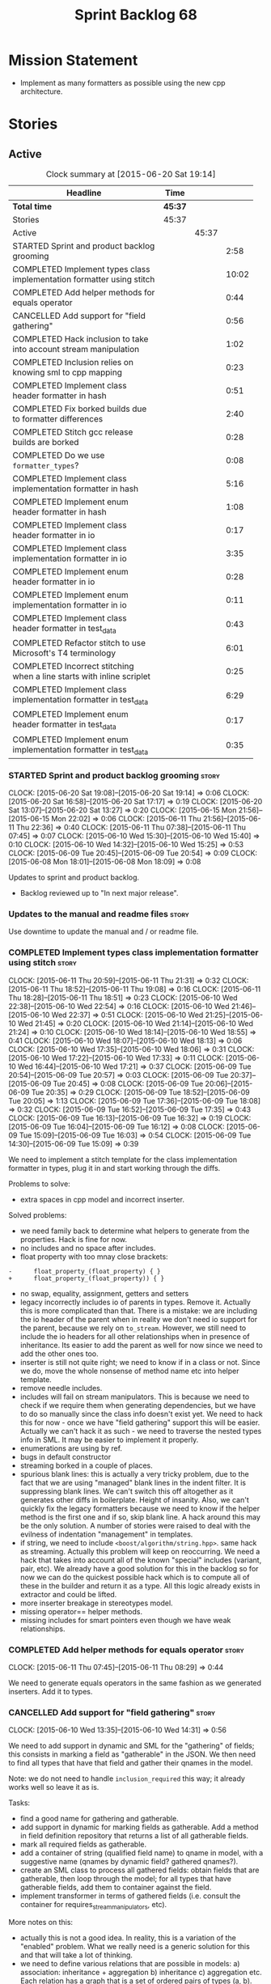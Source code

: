 #+title: Sprint Backlog 68
#+options: date:nil toc:nil author:nil num:nil
#+todo: STARTED | COMPLETED CANCELLED POSTPONED
#+tags: { story(s) spike(p) }

* Mission Statement

- Implement as many formatters as possible using the new cpp
  architecture.

* Stories

** Active

#+begin: clocktable :maxlevel 3 :scope subtree :indent nil :emphasize nil :scope file :narrow 75
#+CAPTION: Clock summary at [2015-06-20 Sat 19:14]
| <75>                                                                        |         |       |       |
| Headline                                                                    | Time    |       |       |
|-----------------------------------------------------------------------------+---------+-------+-------|
| *Total time*                                                                | *45:37* |       |       |
|-----------------------------------------------------------------------------+---------+-------+-------|
| Stories                                                                     | 45:37   |       |       |
| Active                                                                      |         | 45:37 |       |
| STARTED Sprint and product backlog grooming                                 |         |       |  2:58 |
| COMPLETED Implement types class implementation formatter using stitch       |         |       | 10:02 |
| COMPLETED Add helper methods for equals operator                            |         |       |  0:44 |
| CANCELLED Add support for "field gathering"                                 |         |       |  0:56 |
| COMPLETED Hack inclusion to take into account stream manipulation           |         |       |  1:02 |
| COMPLETED Inclusion relies on knowing sml to cpp mapping                    |         |       |  0:23 |
| COMPLETED Implement class header formatter in hash                          |         |       |  0:51 |
| COMPLETED Fix borked builds due to formatter differences                    |         |       |  2:40 |
| COMPLETED Stitch gcc release builds are borked                              |         |       |  0:28 |
| COMPLETED Do we use =formatter_types=?                                      |         |       |  0:08 |
| COMPLETED Implement class implementation formatter in hash                  |         |       |  5:16 |
| COMPLETED Implement enum header formatter in hash                           |         |       |  1:08 |
| COMPLETED Implement class header formatter in io                            |         |       |  0:17 |
| COMPLETED Implement class implementation formatter in io                    |         |       |  3:35 |
| COMPLETED Implement enum header formatter in io                             |         |       |  0:28 |
| COMPLETED Implement enum implementation formatter in io                     |         |       |  0:11 |
| COMPLETED Implement class header formatter in test_data                     |         |       |  0:43 |
| COMPLETED Refactor stitch to use Microsoft's T4 terminology                 |         |       |  6:01 |
| COMPLETED Incorrect stitching when a line starts with inline scriplet       |         |       |  0:25 |
| COMPLETED Implement class implementation formatter in test_data             |         |       |  6:29 |
| COMPLETED Implement enum header formatter in test_data                      |         |       |  0:17 |
| COMPLETED Implement enum implementation formatter in test_data              |         |       |  0:35 |
#+end:

*** STARTED Sprint and product backlog grooming                       :story:
    CLOCK: [2015-06-20 Sat 19:08]--[2015-06-20 Sat 19:14] =>  0:06
    CLOCK: [2015-06-20 Sat 16:58]--[2015-06-20 Sat 17:17] =>  0:19
    CLOCK: [2015-06-20 Sat 13:07]--[2015-06-20 Sat 13:27] =>  0:20
    CLOCK: [2015-06-15 Mon 21:56]--[2015-06-15 Mon 22:02] =>  0:06
    CLOCK: [2015-06-11 Thu 21:56]--[2015-06-11 Thu 22:36] =>  0:40
    CLOCK: [2015-06-11 Thu 07:38]--[2015-06-11 Thu 07:45] =>  0:07
    CLOCK: [2015-06-10 Wed 15:30]--[2015-06-10 Wed 15:40] =>  0:10
    CLOCK: [2015-06-10 Wed 14:32]--[2015-06-10 Wed 15:25] =>  0:53
    CLOCK: [2015-06-09 Tue 20:45]--[2015-06-09 Tue 20:54] =>  0:09
    CLOCK: [2015-06-08 Mon 18:01]--[2015-06-08 Mon 18:09] =>  0:08

Updates to sprint and product backlog.

- Backlog reviewed up to "In next major release".

*** Updates to the manual and readme files                            :story:

Use downtime to update the manual and / or readme file.

*** COMPLETED Implement types class implementation formatter using stitch :story:
    CLOSED: [2015-06-11 Thu 21:31]
    CLOCK: [2015-06-11 Thu 20:59]--[2015-06-11 Thu 21:31] =>  0:32
    CLOCK: [2015-06-11 Thu 18:52]--[2015-06-11 Thu 19:08] =>  0:16
    CLOCK: [2015-06-11 Thu 18:28]--[2015-06-11 Thu 18:51] =>  0:23
    CLOCK: [2015-06-10 Wed 22:38]--[2015-06-10 Wed 22:54] =>  0:16
    CLOCK: [2015-06-10 Wed 21:46]--[2015-06-10 Wed 22:37] =>  0:51
    CLOCK: [2015-06-10 Wed 21:25]--[2015-06-10 Wed 21:45] =>  0:20
    CLOCK: [2015-06-10 Wed 21:14]--[2015-06-10 Wed 21:24] =>  0:10
    CLOCK: [2015-06-10 Wed 18:14]--[2015-06-10 Wed 18:55] =>  0:41
    CLOCK: [2015-06-10 Wed 18:07]--[2015-06-10 Wed 18:13] =>  0:06
    CLOCK: [2015-06-10 Wed 17:35]--[2015-06-10 Wed 18:06] =>  0:31
    CLOCK: [2015-06-10 Wed 17:22]--[2015-06-10 Wed 17:33] =>  0:11
    CLOCK: [2015-06-10 Wed 16:44]--[2015-06-10 Wed 17:21] =>  0:37
    CLOCK: [2015-06-09 Tue 20:54]--[2015-06-09 Tue 20:57] =>  0:03
    CLOCK: [2015-06-09 Tue 20:37]--[2015-06-09 Tue 20:45] =>  0:08
    CLOCK: [2015-06-09 Tue 20:06]--[2015-06-09 Tue 20:35] =>  0:29
    CLOCK: [2015-06-09 Tue 18:52]--[2015-06-09 Tue 20:05] =>  1:13
    CLOCK: [2015-06-09 Tue 17:36]--[2015-06-09 Tue 18:08] =>  0:32
    CLOCK: [2015-06-09 Tue 16:52]--[2015-06-09 Tue 17:35] =>  0:43
    CLOCK: [2015-06-09 Tue 16:13]--[2015-06-09 Tue 16:32] =>  0:19
    CLOCK: [2015-06-09 Tue 16:04]--[2015-06-09 Tue 16:12] =>  0:08
    CLOCK: [2015-06-09 Tue 15:09]--[2015-06-09 Tue 16:03] =>  0:54
    CLOCK: [2015-06-09 Tue 14:30]--[2015-06-09 Tue 15:09] =>  0:39

We need to implement a stitch template for the class
implementation formatter in types, plug it in and start working
through the diffs.

Problems to solve:

- extra spaces in cpp model and incorrect inserter.

Solved problems:

- we need family back to determine what helpers to generate from the
  properties. Hack is fine for now.
- no includes and no space after includes.
- float property with too mnay close brackets:

: -      float_property_(float_property) { }
: +      float_property_(float_property)) { }

- no swap, equality, assignment, getters and setters
- legacy incorrectly includes io of parents in types. Remove
  it. Actually this is more complicated than that. There is a mistake:
  we are including the io header of the parent when in reality we
  don't need io support for the parent, because we rely on
  =to_stream=. However, we still need to include the io headers for
  all other relationships when in presence of inheritance. Its easier
  to add the parent as well for now since we need to add the other
  ones too.
- inserter is still not quite right; we need to know if in a class or
  not. Since we do, move the whole nonsense of method name etc into
  helper template.
- remove needle includes.
- includes will fail on stream manipulators. This is because we need
  to check if we require them when generating dependencies, but we
  have to do so manually since the class info doesn't exist yet. We
  need to hack this for now - once we have "field gathering" support
  this will be easier. Actually we can't hack it as such - we need to
  traverse the nested types info in SML. It may be easier to implement
  it properly.
- enumerations are using by ref.
- bugs in default constructor
- streaming borked in a couple of places.
- spurious blank lines: this is actually a very tricky problem, due to
  the fact that we are using "managed" blank lines in the indent
  filter. It is suppressing blank lines. We can't switch this off
  altogether as it generates other diffs in boilerplate. Height of
  insanity. Also, we can't quickly fix the legacy formatters because we
  need to know if the helper method is the first one and if so, skip
  blank line. A hack around this may be the only solution. A number of
  stories were raised to deal with the evilness of indentation
  "management" in templates.
- if string, we need to include =<boost/algorithm/string.hpp>=. same
  hack as streaming. Actually this problem will keep on
  reoccurring. We need a hack that takes into account all of the known
  "special" includes (variant, pair, etc). We already have a good
  solution for this in the backlog so for now we can do the quickest
  possible hack which is to compute all of these in the builder and
  return it as a type. All this logic already exists in extractor and
  could be lifted.
- more inserter breakage in stereotypes model.
- missing operator== helper methods.
- missing includes for smart pointers even though we have weak
  relationships.

*** COMPLETED Add helper methods for equals operator                  :story:
    CLOSED: [2015-06-11 Thu 08:29]
    CLOCK: [2015-06-11 Thu 07:45]--[2015-06-11 Thu 08:29] =>  0:44

We need to generate equals operators in the same fashion as we
generated inserters. Add it to types.

*** CANCELLED Add support for "field gathering"                       :story:
    CLOSED: [2015-06-10 Wed 15:24]
    CLOCK: [2015-06-10 Wed 13:35]--[2015-06-10 Wed 14:31] =>  0:56

We need to add support in dynamic and SML for the "gathering" of
fields; this consists in marking a field as "gatherable" in the
JSON. We then need to find all types that have that field and gather
their qnames in the model.

Note: we do not need to handle =inclusion_required= this way; it
already works well so leave it as is.

Tasks:

- find a good name for gathering and gatherable.
- add support in dynamic for marking fields as gatherable. Add a
  method in field definition repository that returns a list of all
  gatherable fields.
- mark all required fields as gatherable.
- add a container of string (qualified field name) to qname in model,
  with a suggestive name (qnames by dynamic field? gathered qnames?).
- create an SML class to process all gathered fields: obtain fields
  that are gatherable, then loop through the model; for all types that
  have gatherable fields, add them to container against the field.
- implement transformer in terms of gathered fields (i.e. consult the
  container for requires_stream_manipulators, etc).

More notes on this:

- actually this is not a good idea. In reality, this is a variation of
  the "enabled" problem. What we really need is a generic solution for
  this and that will take a lot of thinking.
- we need to define various relations that are possible in models: a)
  association: inheritance + aggregation b) inheritance c)
  aggregation etc. Each relation has a graph that is a set of ordered
  pairs of types (a, b). For example aggregation in SML would contain
  the pair (sml::model, sml::object). Actually it is not even _that_
  straightforward since model has a container of object. But this is
  the gist.
- we then need to define certain functions over these relations. For
  example, if =requires_stream_manipulators= is true for b and if a
  aggregates b then =requires_stream_manipulators= is also true for
  a. Then it becomes obvious that there are two "kinds" of functions,
  those where a single "step" is "transitive" and those where any
  number of steps - provided that there is a path - are
  "transitive". Enabled is one such function.
- all of this is really complicated. We need to find someone who
  understands maths properly to express these concepts correctly.
- we need to raise a story with all of the use cases for this and
  converts them to a more maths like view of the world.

For now we should simply hack this by copying the logic in transformer
to the includer.

*** COMPLETED Hack inclusion to take into account stream manipulation :story:
    CLOSED: [2015-06-10 Wed 16:43]
    CLOCK: [2015-06-10 Wed 15:40]--[2015-06-10 Wed 16:42] =>  1:02

We need to copy the logic in transformer to see if a type needs stream
manipulator includes or not.

*** COMPLETED Inclusion relies on knowing sml to cpp mapping          :story:
    CLOSED: [2015-06-11 Thu 21:55]
    CLOCK: [2015-06-11 Thu 21:32]--[2015-06-11 Thu 21:55] =>  0:23

At present we are including types based on what we think the formatter
is. For example, we can take a random qname that is part of regular
associations and ask for its class header formatter name whenever we
want to include its definition. However, this is not correct; this
type could be an enumeration for instance, in which case we should
have asked for the enum header formatter and so the include will not
be found.

It is not clear why we got away with it up til now. In the types
header, whenever we try to include all regular associations of a
class, we should have failed to find anything other than classes so
=std_model= and =enumeration= should both be broken as they rely on
primitives and enumerations respectively. Since they have managed to
find an include, this must mean that we are generating a class header
formatter include even for types which are not classes.

We need to investigate why this has worked so far and find a proper
solution.

The reason why this works is because we are generating all possible
includes for all possible formatters. And since a class header
formatter produces the same include file as does a enumeration header
formatter it all works. We probably need a better solution but it will
require quite a bit of thinking. Story added to backlog.

*** COMPLETED Consider dropping the prefix inclusion in formattables  :story:
    CLOSED: [2015-06-11 Thu 22:01]

*Rationale*: Considered, but we need to keep it. The names just don't
make any sense without it.

*New Understanding*

The problem with this is that "directive" does not have any
meaning. We could get away with dependencies, but directive is very
open ended. We cannot start changing meta-data keys (e.g. =directive=
instead of =inclusion_directive=) because that would confuse users; so
we would end up with two names in two different places, probably even
more confusing.

*Previous Understanding*

At present we have really long class names because they all need
"inclusion" on the name. In reality, we have two concepts:

- directives
- dependencies

We don't need the prefix "inclusion" to make these understandable. We
can probably get away with removing it from all of the expansion
classes without significant loss of meaning.

*** COMPLETED Consider renaming path derivatives                      :story:
    CLOSED: [2015-06-11 Thu 22:03]

*Rationale*: Considered, but since we now have a clear separation
between settings (stuff read off of the meta-data) and formattables
(stuff generated from somewhere) this is no longer as important.

We should have a name that implies that all fields of this class were
obtained by "computation", rather than reading it from somewhere.

*** COMPLETED Implement class header formatter in hash                :story:
    CLOSED: [2015-06-12 Fri 11:52]
    CLOCK: [2015-06-12 Fri 11:01]--[2015-06-12 Fri 11:52] =>  0:51

Create the formatter, stitch template and all associated
machinery. Fix all differences.

Solved problems:

- we seem to have hash enabled even when the facet has been disabled
  from the command line. Enablement computations must be wrong.

*** COMPLETED Fix borked builds due to formatter differences          :story:
    CLOSED: [2015-06-12 Fri 20:55]
    CLOCK: [2015-06-12 Fri 20:25]--[2015-06-12 Fri 20:55] =>  0:30
    CLOCK: [2015-06-12 Fri 15:10]--[2015-06-12 Fri 17:07] =>  1:57
    CLOCK: [2015-06-12 Fri 13:50]--[2015-06-12 Fri 14:03] =>  0:13

All our builds except for the local build are failing since we put the
types implementation formatter in. The diff is:

: --- /home/ctest/build/Continuous/dogen/debian-testing-i686-gcc-4.7/build/stage/bin/../test_data/all_primitives/expected/all_primitives/src/types/a_class.cpp	2015-06-07 09:19:04.000000000 +0100
: +++ /home/ctest/build/Continuous/dogen/debian-testing-i686-gcc-4.7/build/stage/bin/../test_data/all_primitives/actual/all_primitives/src/types/a_class.cpp	2015-06-12 06:32:15.667923782 +0100
: @@ -53,7 +53,7 @@
:      const unsigned short ushort_property,
:      const double double_property,
:      const float float_property)
: -    : bool_property_(bool_property),
: +      bool_property_(bool_property),
:        char_property_(char_property),
:        uchar_property_(uchar_property),
:        int_property_(int_property),
: @@ -85,7 +85,7 @@
:  }
:
:  bool a_class::operator==(const a_class& rhs) const {
: -    return bool_property_ == rhs.bool_property_ &&
: +        bool_property_ == rhs.bool_property_ &&
:          char_property_ == rhs.char_property_ &&
:          uchar_property_ == rhs.uchar_property_ &&
:          int_property_ == rhs.int_property_ &&

The problem is specific to gcc on all platforms - works fine with
clang. It is also in multiple versions of gcc.

The problem is reordering of instructions. We basically can't do a
mutable postfix because we may end up evaluating the postfix before
the prefix.

*** COMPLETED Stitch gcc release builds are borked                    :spike:
    CLOSED: [2015-06-12 Fri 21:24]
    CLOCK: [2015-06-12 Fri 20:55]--[2015-06-12 Fri 21:23] =>  0:28

When running stitch for a gcc release build we get:

: FAILED: cd /home/marco/Development/DomainDrivenConsulting/output/dogen/gcc-4.9 && /home/marco/Development/DomainDrivenConsulting/output/dogen/gcc-4.9/stage/bin/dogen_stitcher --target /home/marco/Development/DomainDrivenConsulting/dogen/projects/cpp/src/ --verbose

Debug builds work. All builds work for clang. According to gdb:

: #0  0x00000000004cb36e in std::_Hashtable<std::string, std::pair<std::string const, dogen::dynamic::schema::field_definition>, std::allocator<std::pair<std::string const, dogen::dynamic::schema::field_definition> >, std::__detail::_Select1st, std::equal_to<std::string>, std::hash<std::string>, std::__detail::_Mod_range_hashing, std::__detail::_Default_ranged_hash, std::__detail::_Prime_rehash_policy, std::__detail::_Hashtable_traits<true, false, true> >::find(std::string const&) const ()
: #1  0x00000000004c96bd in dogen::dynamic::schema::workflow::obtain_field_definition(std::string const&) const ()
: #2  0x00000000004ca24b in dogen::dynamic::schema::workflow::create_fields_activity(std::unordered_map<std::string, std::list<std::string, std::allocator<std::string> >, std::hash<std::string>, std::equal_to<std::string>, std::allocator<std::pair<std::string const, std::list<std::string, std::allocator<std::string> > > > > const&, dogen::dynamic::schema::scope_types) const ()

This was a comedy of errors:

- constructor in dynamic workflow was not marked as explicit;
- compiler created a temporary workflow off of the repository and
  passed it in;
- temporary went away in gcc and caused crash.

*** COMPLETED Do we use =formatter_types=?                            :story:
    CLOSED: [2015-06-13 Sat 07:09]
    CLOCK: [2015-06-13 Sat 07:01]--[2015-06-13 Sat 07:09] =>  0:08

We need to figure out if we need this enumeration in =cpp::formatters=
and if not remove it.

*** COMPLETED Implement class implementation formatter in hash        :story:
    CLOSED: [2015-06-15 Mon 18:53]
    CLOCK: [2015-06-15 Mon 20:30]--[2015-06-15 Mon 20:42] =>  0:12
    CLOCK: [2015-06-15 Mon 18:47]--[2015-06-15 Mon 18:50] =>  0:03
    CLOCK: [2015-06-15 Mon 18:16]--[2015-06-15 Mon 18:42] =>  0:26
    CLOCK: [2015-06-15 Mon 18:11]--[2015-06-15 Mon 18:15] =>  0:04
    CLOCK: [2015-06-15 Mon 18:03]--[2015-06-15 Mon 18:10] =>  0:07
    CLOCK: [2015-06-15 Mon 17:55]--[2015-06-15 Mon 18:02] =>  0:07
    CLOCK: [2015-06-15 Mon 17:26]--[2015-06-15 Mon 17:55] =>  0:29
    CLOCK: [2015-06-15 Mon 16:02]--[2015-06-15 Mon 17:25] =>  1:23
    CLOCK: [2015-06-15 Mon 15:35]--[2015-06-15 Mon 16:00] =>  0:25
    CLOCK: [2015-06-14 Sun 13:29]--[2015-06-14 Sun 13:41] =>  0:12
    CLOCK: [2015-06-14 Sun 12:35]--[2015-06-14 Sun 12:45] =>  0:10
    CLOCK: [2015-06-14 Sun 11:32]--[2015-06-14 Sun 12:21] =>  0:49
    CLOCK: [2015-06-13 Sat 21:00]--[2015-06-13 Sat 21:41] =>  0:41
    CLOCK: [2015-06-13 Sat 07:11]--[2015-06-13 Sat 07:19] =>  0:08

Create the formatter, stitch template and all associated
machinery. Fix all differences.

Solved Problems:

- no inclusion for parent or members
- hash of path now requires helper. we were generating helper
  previously but it seems we were not using it. Best to just remove
  helper in legacy and see what breaks. Actually this is not quite
  right; we were using it, it was just placed in the wrong
  namespace. The problem is the helpers should not be in namespaces.
- hash combine has incorrect indentation on open bracket and no space
  between =&v=.
- other helpers have no space before open bracket.
- issues with spacing before and after helpers.
- boost date is not using helpers.

*** COMPLETED Implement enum header formatter in hash                 :story:
    CLOSED: [2015-06-15 Mon 21:56]
    CLOCK: [2015-06-15 Mon 21:31]--[2015-06-15 Mon 21:56] =>  0:25
    CLOCK: [2015-06-15 Mon 21:00]--[2015-06-15 Mon 21:30] =>  0:30
    CLOCK: [2015-06-15 Mon 20:47]--[2015-06-15 Mon 20:59] =>  0:12
    CLOCK: [2015-06-15 Mon 20:46]--[2015-06-15 Mon 20:47] =>  0:01

Create the formatter, stitch template and all associated
machinery. Fix all differences.

*** COMPLETED Implement class header formatter in io                  :story:
    CLOSED: [2015-06-16 Tue 20:40]
    CLOCK: [2015-06-16 Tue 20:23]--[2015-06-16 Tue 20:40] =>  0:17

Create the formatter, stitch template and all associated
machinery. Fix all differences.

*** COMPLETED Implement class implementation formatter in io          :story:
    CLOSED: [2015-06-17 Wed 15:20]
    CLOCK: [2015-06-17 Wed 14:14]--[2015-06-17 Wed 15:09] =>  0:55
    CLOCK: [2015-06-17 Wed 13:34]--[2015-06-17 Wed 14:13] =>  0:39
    CLOCK: [2015-06-16 Tue 22:36]--[2015-06-16 Tue 22:49] =>  0:13
    CLOCK: [2015-06-16 Tue 22:31]--[2015-06-16 Tue 22:35] =>  0:04
    CLOCK: [2015-06-16 Tue 21:39]--[2015-06-16 Tue 22:30] =>  0:51
    CLOCK: [2015-06-16 Tue 21:35]--[2015-06-16 Tue 21:38] =>  0:03
    CLOCK: [2015-06-16 Tue 21:30]--[2015-06-16 Tue 21:34] =>  0:04
    CLOCK: [2015-06-16 Tue 20:43]--[2015-06-16 Tue 21:29] =>  0:46

Create the formatter, stitch template and all associated
machinery. Fix all differences.

Problems solved:

- missing space in smart pointer
- add newline after namespaces to legacy;
- is char does not appear to be coming through.
- missing includes for visitor, date, ptime, json parser, string.
- quoted char (expected unquoted in variant, but we quote it when by
  itself). Fix legacy to quote char.
- path does not require generic string. Fix legacy to use generic
  string.

*** COMPLETED Implement enum header formatter in io                   :story:
    CLOSED: [2015-06-17 Wed 15:50]
    CLOCK: [2015-06-17 Wed 15:45]--[2015-06-17 Wed 15:50] =>  0:05
    CLOCK: [2015-06-17 Wed 15:38]--[2015-06-17 Wed 15:44] =>  0:03
    CLOCK: [2015-06-17 Wed 15:20]--[2015-06-17 Wed 15:37] =>  0:15

Create the formatter, stitch template and all associated
machinery. Fix all differences.

*** COMPLETED Implement enum implementation formatter in io           :story:
    CLOSED: [2015-06-17 Wed 16:01]
    CLOCK: [2015-06-17 Wed 15:50]--[2015-06-17 Wed 16:01] =>  0:11

Create the formatter, stitch template and all associated
machinery. Fix all differences.

*** COMPLETED Implement class header formatter in test_data           :story:
    CLOSED: [2015-06-17 Wed 16:48]
    CLOCK: [2015-06-17 Wed 16:41]--[2015-06-17 Wed 16:48] =>  0:07
    CLOCK: [2015-06-17 Wed 16:32]--[2015-06-17 Wed 16:40] =>  0:08
    CLOCK: [2015-06-17 Wed 16:02]--[2015-06-17 Wed 16:30] =>  0:28

Create the formatter, stitch template and all associated
machinery. Fix all differences.

*** COMPLETED Refactor stitch to use Microsoft's T4 terminology       :story:
    CLOSED: [2015-06-20 Sat 13:07]
    CLOCK: [2015-06-20 Sat 10:00]--[2015-06-20 Sat 13:06] =>  3:06
    CLOCK: [2015-06-19 Fri 22:49]--[2015-06-19 Fri 22:50] =>  0:01
    CLOCK: [2015-06-19 Fri 20:27]--[2015-06-19 Fri 22:49] =>  2:22
    CLOCK: [2015-06-19 Fri 19:54]--[2015-06-19 Fri 20:26] =>  0:32

In the past [[https://github.com/DomainDrivenConsulting/dogen/blob/master/doc/agile/sprint_backlog_64.org#consider-using-microsofts-t4-terminology-for-stitch][we had considered]] using Microsoft's T4 terminology because
there was a little bit of impedance mismatch. However given that we
now need to split the control blocks from standard blocks, we now have
a good fit. Perform the required renames:

We found [[https://msdn.microsoft.com/en-us/library/bb126478.aspx][a page]] documenting the elements of T4. These are:

- *Directives*: Text template directives provide general instructions to
  the text templating engine about how to generate the transformation
  code and the output file.
- *Text blocks*: A text block inserts text directly into the output
  file. There is no special formatting for text blocks.
- *Control blocks*: Control blocks are sections of program code that
  are used to transform the templates. Two types:
  - *Standard control blocks*: A standard control block is a section
    of program code that generates part of the output file.
  - *Expression control blocks*: An expression control block evaluates
    an expression and converts it to a string.

Additional definitions we made up because we could not find anything
suitable in documentation:

- *Block*: one of: text block, control block or any of its descendants.
- *Statement*: either a directive or a control block.
- *Inline statement*: statement that starts and ends in one line.
- *Marker*: one of <#, <#@, <#=, #>. Mark-up that delimits statements.
- *Start Marker*: one of <#, <#@, <#=. Can also be specialised to
  "start X marker", e.g. start control block marker is <#, and so on.
- *End Marker*: #>. Can also be specialised to "end X marker",
  e.g. end directive marker is #>.

Problems:

- we incorrectly used the mark-up for class feature control blocks to
  mean standard control blocks. Fix this and update all templates.
- expression block parsing is much more complicated than needed. It is
  always inline so we can "parse" it like we do with directives. Same
  with standard control blocks. However, we need to do this once we
  get all tests passing again.

Missing validation:

- check that directive an has end marker.
- start control block marker inside of an inline control block

Generic processing of an inline statement:

- check start and end markers: =validate_start_and_end_markers=.
- strip start and end markers: =strip_start_and_end_markers=.
- check for any marker, if present error: has_markers=.
- if directive, check for kvp form.

*** COMPLETED Incorrect stitching when a line starts with inline scriplet :story:
    CLOSED: [2015-06-20 Sat 13:28]
    CLOCK: [2015-06-19 Fri 18:35]--[2015-06-19 Fri 19:00] =>  0:25

We created a template vaguely as follows:

: <some code>
:                const std::string out(ss.str());
: #>
: <#= out #>
: <#+
:            }
: <some more code>

The resulting code did not stream =out= as expected:

:                const std::string out(ss.str());
: out
:            }

We seem to be handling <#= as if it was <#+ when it is at the start of
the line. Replacing it with:

: <#= out #>

Generated the expected code:

: fa.stream() << "     : " << out << std::endl;

The problem was with the assumption we made at inception, that there
are only two distinct entities we care about: text and scriptlet. This
works on all cases, bar one: the case of a line that contains
<#=. That is indistinguishable from a line with <#+. We need to split
these two scriplet types.

*** COMPLETED Implement class implementation formatter in test_data   :story:
    CLOSED: [2015-06-20 Sat 18:13]
    CLOCK: [2015-06-20 Sat 18:04]--[2015-06-20 Sat 18:13] =>  0:09
    CLOCK: [2015-06-20 Sat 17:51]--[2015-06-20 Sat 18:03] =>  0:12
    CLOCK: [2015-06-20 Sat 17:18]--[2015-06-20 Sat 17:50] =>  0:32
    CLOCK: [2015-06-20 Sat 16:48]--[2015-06-20 Sat 16:57] =>  0:09
    CLOCK: [2015-06-20 Sat 16:41]--[2015-06-20 Sat 16:47] =>  0:06
    CLOCK: [2015-06-20 Sat 15:12]--[2015-06-20 Sat 15:40] =>  0:28
    CLOCK: [2015-06-20 Sat 14:53]--[2015-06-20 Sat 15:11] =>  0:18
    CLOCK: [2015-06-18 Thu 23:43]--[2015-06-18 Thu 23:53] =>  0:10
    CLOCK: [2015-06-18 Thu 23:27]--[2015-06-18 Thu 23:42] =>  0:15
    CLOCK: [2015-06-18 Thu 23:10]--[2015-06-18 Thu 23:26] =>  0:16
    CLOCK: [2015-06-18 Thu 23:03]--[2015-06-18 Thu 23:09] =>  0:06
    CLOCK: [2015-06-18 Thu 18:12]--[2015-06-18 Thu 18:46] =>  0:34
    CLOCK: [2015-06-18 Thu 18:06]--[2015-06-18 Thu 18:11] =>  0:05
    CLOCK: [2015-06-18 Thu 08:24]--[2015-06-18 Thu 08:43] =>  0:19
    CLOCK: [2015-06-18 Thu 07:56]--[2015-06-18 Thu 08:24] =>  0:28
    CLOCK: [2015-06-17 Wed 21:50]--[2015-06-17 Wed 22:01] =>  0:11
    CLOCK: [2015-06-17 Wed 21:42]--[2015-06-17 Wed 21:49] =>  0:07
    CLOCK: [2015-06-17 Wed 20:27]--[2015-06-17 Wed 21:40] =>  1:13
    CLOCK: [2015-06-17 Wed 17:35]--[2015-06-17 Wed 17:55] =>  0:14
    CLOCK: [2015-06-17 Wed 16:49]--[2015-06-17 Wed 17:20] =>  0:31

Create the formatter, stitch template and all associated
machinery. Fix all differences.

Solved Problems:

- composite had no newline and named parameter.
- missing commas in immutable.
- legacy has newline in immutable when we have no properties.
- domain type as both pointer and non-pointer does not generate
  non-pointer helper.
- domain helper missing newline after return type and has an extra
  underscore in return.
- include of visitor is not required for variant.
- pointer create methods are not being generated for some types.
- diffs in variant helper.
- extra new line in legacy.
- variant has no space in modulus in legacy.
- extra spaces for some inheritance types: child_of_a_child1_td,
  move_ctor_empty_descendant_td, second_child_without_members_td.
- return is on a separate line for most helpers.
- =unordered_set= and =set= are associative containers but are being
  handled as sequence containers.
- missing leaves includes
- boost path has an include
- new line in boost path
- new helper methods are not coming through.
- spaces for classes without properties right after boilerplate. Need
  to remove them from legacy.

*** COMPLETED Implement enum header formatter in test_data            :story:
    CLOSED: [2015-06-20 Sat 18:31]
    CLOCK: [2015-06-20 Sat 18:14]--[2015-06-20 Sat 18:31] =>  0:17

Create the formatter, stitch template and all associated
machinery. Fix all differences.

*** COMPLETED Implement enum implementation formatter in test_data    :story:
    CLOSED: [2015-06-20 Sat 19:08]
    CLOCK: [2015-06-20 Sat 18:46]--[2015-06-20 Sat 19:08] =>  0:22
    CLOCK: [2015-06-20 Sat 18:32]--[2015-06-20 Sat 18:45] =>  0:13

Create the formatter, stitch template and all associated
machinery. Fix all differences.

Solved problems:

- missing newline after namespaces.

*** Implement class header formatter in serialisation                 :story:

Create the formatter, stitch template and all associated
machinery. Fix all differences.

*** Implement class implementation formatter in serialisation         :story:

Create the formatter, stitch template and all associated
machinery. Fix all differences.

*** Implement enum header formatter in test_data                      :story:

Create the formatter, stitch template and all associated
machinery. Fix all differences.

*** Implement enum implementation formatter in test_data              :story:

Create the formatter, stitch template and all associated
machinery. Fix all differences.

** Deprecated
*** CANCELLED Indent stream can be made a bit less inefficient        :story:
    CLOSED: [2015-06-10 Wed 18:52]

*Rationale*: manual indentation in templates is considered evil. It
had a large amount of complexity and it never quite works
properly. All indentation will be left to clang format.

Out first attempt at creating a stream with indentation support was a
bit naive: we are intercepting every character and then deciding if we
need to change any states in the state machine. Its probably wiser to
just use manipulators to perform the state transitions and leave the
=put= undisturbed. We can leave this until we have a good way of
getting metrics out of the system.

Actually we should also decide if indent stream is needed at all in a
stitch world.

It was shown that indent streams are useful for at least one use case:
for comments.

*** CANCELLED Consider creating an iostreams filter for comments      :story:
    CLOSED: [2015-06-10 Wed 18:53]

*Rationale*: in a world of templates this filtering streams add very
little value and make life more complicated.

Seems logic to follow the filtering idea and add a doxygen (or
generic) commenting filter; one inserts into the stream and it
automatically inserts all the comment markers such as =/**=, =@brief=
and so on. Basically takes on the work of =comment_formatter=. This
would mean we would no longer need the =contents= vector, and we could
stream directly to the stream, after pushing the comments formatter on
to it. However, it would probably mean we need to cast the stream to a
=filtering_ostream= in order to do the push.
*** CANCELLED Implement options copier and remove options from context :story:
    CLOSED: [2015-06-11 Thu 22:00]

*Rationale*: does not make sense in a non-expansion world.

At present the path derivatives expander is getting access to the C++
options via the expansion context. This was obviously a temporary hack
to get things moving. The right thing must surely be to add the root
object to the context, and to read the options from the root
object. These for now must be populated via the options copier; in the
future one can imagine that users define them in diagrams.

Actually, the directories supplied to dogen do need to be command line
options. This is because they tend to be created by CMake on the fly
as absolute paths and as such cannot be hard-coded into the
diagram. This being the case, perhaps we should just supply the
knitting options to the expansion context. This does mean that now
expansion is a knitting thing - it could have been used by
stitch. Needs a bit more thinking.

*Tasks to read options from root object*

Not yet clear this is the right solution, but if it is, this is what
needs to be done.

- check that we have all the required fields in JSON for all of the
  c++ options we require for now.
- update options copier to copy these options. In many cases we will
  have to "redirect" the option. For example, =domain_facet_folder=
  becomes the types directory and so forth. Having said that we
  probably won't need these for now.
- remove options from context, and add root object instead. We may
  need to do the usual "locate root object" routine.
- update the path settings factory to read these from the root object.
- add options to type settings where it makes sense (e.g. disable
  complete constructor) and implement the type settings factory.
*** CANCELLED Move sorting of includes into utility                   :story:
    CLOSED: [2015-06-11 Thu 22:07]

*Rationale*: no point now when we are almost about to finish
converting types to the new world.

When we implemented the sorting of includes we added it directly to
=cpp_formatters= and to =inclusion_dependency_factory=, copy and
paste. Maybe we should move this to utility, even if we are only using
it temporarily, to avoid having problems when the code gets out of sync.

*** CANCELLED Populate the "new" =class_info= properties              :story:
    CLOSED: [2015-06-11 Thu 22:13]

*Rationale*: We removed new class info.

We need a way of populating the class aspects via the type settings
and via information obtained in the SML model. We may want to create a
class to handle this logic or maybe it can be done in transformer.
